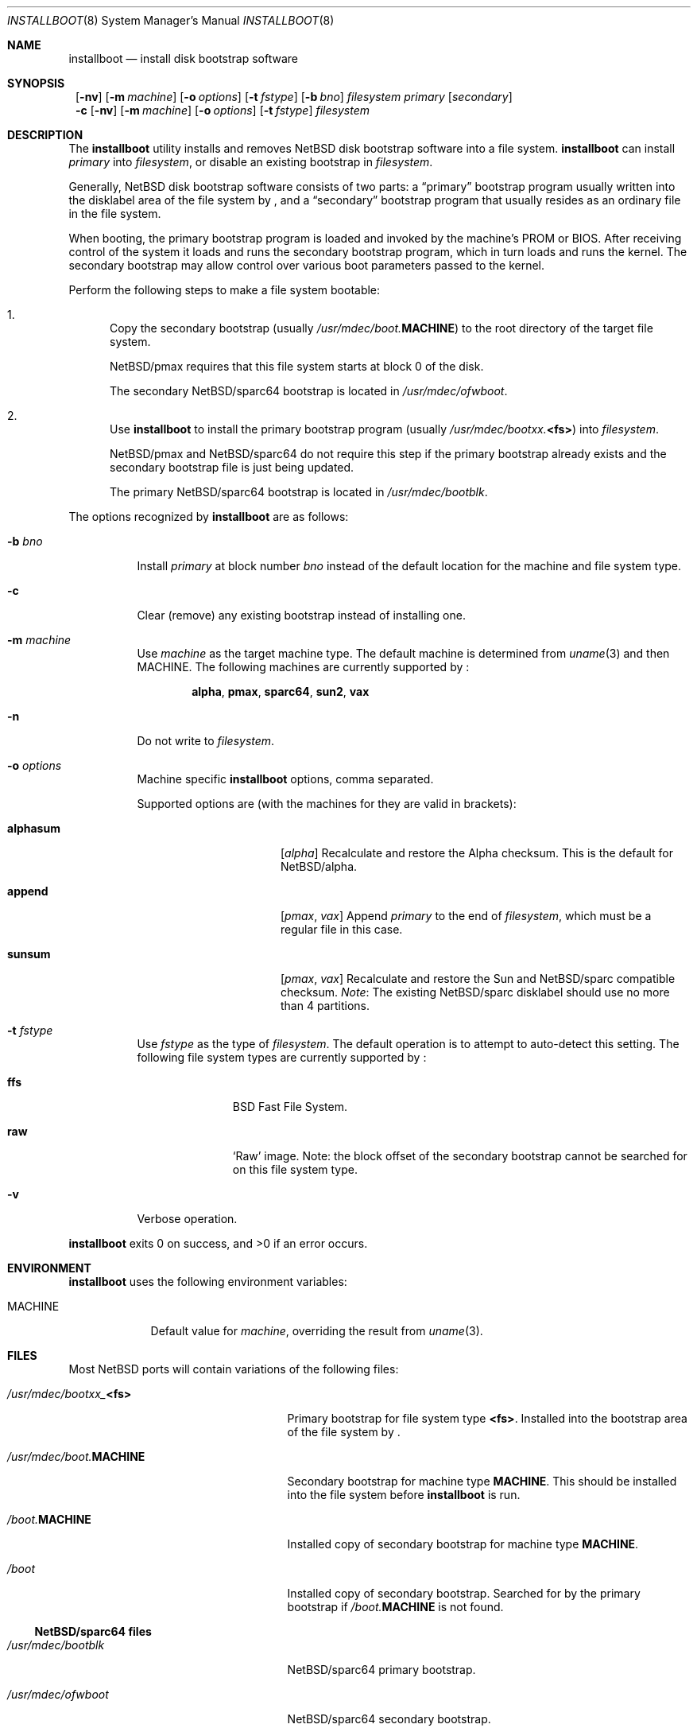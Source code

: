 .\"	$NetBSD: installboot.8,v 1.11 2002/04/30 14:45:12 lukem Exp $
.\"
.\" Copyright (c) 2002 The NetBSD Foundation, Inc.
.\" All rights reserved.
.\"
.\" This code is derived from software contributed to The NetBSD Foundation
.\" by Luke Mewburn of Wasabi Systems.
.\"
.\" Redistribution and use in source and binary forms, with or without
.\" modification, are permitted provided that the following conditions
.\" are met:
.\" 1. Redistributions of source code must retain the above copyright
.\"    notice, this list of conditions and the following disclaimer.
.\" 2. Redistributions in binary form must reproduce the above copyright
.\"    notice, this list of conditions and the following disclaimer in the
.\"    documentation and/or other materials provided with the distribution.
.\" 3. All advertising materials mentioning features or use of this software
.\"    must display the following acknowledgement:
.\"	This product includes software developed by the NetBSD
.\"	Foundation, Inc. and its contributors.
.\" 4. Neither the name of The NetBSD Foundation nor the names of its
.\"    contributors may be used to endorse or promote products derived
.\"    from this software without specific prior written permission.
.\"
.\" THIS SOFTWARE IS PROVIDED BY THE NETBSD FOUNDATION, INC. AND CONTRIBUTORS
.\" ``AS IS'' AND ANY EXPRESS OR IMPLIED WARRANTIES, INCLUDING, BUT NOT LIMITED
.\" TO, THE IMPLIED WARRANTIES OF MERCHANTABILITY AND FITNESS FOR A PARTICULAR
.\" PURPOSE ARE DISCLAIMED.  IN NO EVENT SHALL THE FOUNDATION OR CONTRIBUTORS
.\" BE LIABLE FOR ANY DIRECT, INDIRECT, INCIDENTAL, SPECIAL, EXEMPLARY, OR
.\" CONSEQUENTIAL DAMAGES (INCLUDING, BUT NOT LIMITED TO, PROCUREMENT OF
.\" SUBSTITUTE GOODS OR SERVICES; LOSS OF USE, DATA, OR PROFITS; OR BUSINESS
.\" INTERRUPTION) HOWEVER CAUSED AND ON ANY THEORY OF LIABILITY, WHETHER IN
.\" CONTRACT, STRICT LIABILITY, OR TORT (INCLUDING NEGLIGENCE OR OTHERWISE)
.\" ARISING IN ANY WAY OUT OF THE USE OF THIS SOFTWARE, EVEN IF ADVISED OF THE
.\" POSSIBILITY OF SUCH DAMAGE.
.\"
.Dd April 23, 2002
.Dt INSTALLBOOT 8
.Os
.Sh NAME
.Nm installboot
.Nd install disk bootstrap software
.
.Sh SYNOPSIS
.Nm ""
.Op Fl nv
.Bk -words
.Op Fl m Ar machine
.Ek
.Bk -words
.Op Fl o Ar options
.Ek
.Bk -words
.Op Fl t Ar fstype
.Ek
.Bk -words
.Op Fl b Ar bno
.Ek
.Ar filesystem
.Ar primary
.Op Ar secondary
.Nm ""
.Fl c
.Op Fl nv
.Bk -words
.Op Fl m Ar machine
.Ek
.Bk -words
.Op Fl o Ar options
.Ek
.Bk -words
.Op Fl t Ar fstype
.Ek
.Ar filesystem
.
.Sh DESCRIPTION
The
.Nm
utility installs and removes
.Nx
disk bootstrap software into a file system.
.Nm
can install
.Ar primary
into
.Ar filesystem ,
or disable an existing bootstrap in
.Ar filesystem .
.Pp
Generally,
.Nx
disk bootstrap software consists of two parts: a
.Dq primary
bootstrap program usually written into the disklabel area of the
file system by
.Nm "" ,
and a
.Dq secondary
bootstrap program that usually resides as an ordinary file in the file system.
.Pp
When booting, the primary bootstrap program is loaded and invoked by
the machine's PROM or BIOS.
After receiving control of the system it loads and runs the secondary
bootstrap program, which in turn loads and runs the kernel.
The secondary bootstrap may allow control over various boot parameters
passed to the kernel.
.Pp
Perform the following steps to make a file system bootable:
.Bl -enum
.It
Copy the secondary bootstrap (usually
.Pa /usr/mdec/boot. Ns Sy MACHINE )
to the root directory of the target file system.
.Pp
.Nx Ns Tn /pmax
requires that this file system starts at block 0 of the disk.
.Pp
The secondary
.Nx Ns Tn /sparc64
bootstrap is located in
.Pa /usr/mdec/ofwboot .
.
.It
Use
.Nm
to install the primary bootstrap program
(usually
.Pa /usr/mdec/bootxx. Ns Sy <fs> )
into
.Ar filesystem .
.Pp
.Nx Ns Tn /pmax
and
.Nx Ns Tn /sparc64
do not require this step if the primary bootstrap already exists
and the secondary bootstrap file is just being updated.
.Pp
The primary
.Nx Ns Tn /sparc64
bootstrap is located in
.Pa /usr/mdec/bootblk .
.El
.Pp
The options recognized by
.Nm
are as follows:
.
.Bl -tag -width "foobar"
.
.It Fl b Ar bno
Install
.Ar primary
at block number
.Ar bno
instead of the default location for the machine and file system type.
.
.It Fl c
Clear (remove) any existing bootstrap instead of installing one.
.
.It Fl m Ar machine
Use
.Ar machine
as the target machine type.
The default machine is determined from
.Xr uname 3
and then
.Ev MACHINE .
The following machines are currently supported by
.Nm "" :
.Bd -ragged -offset indent
.Sy alpha ,
.Sy pmax ,
.Sy sparc64 ,
.Sy sun2 ,
.Sy vax
.Ed
.
.
.It Fl n
Do not write to
.Ar filesystem .
.
.It Fl o Ar options
Machine specific
.Nm
options, comma separated.
.Pp
Supported options are (with the machines for they are valid in brackets):
.
.Bl -tag -offset indent -width alphasum
.
.It Sy alphasum
.Em [ alpha ]
Recalculate and restore the Alpha checksum.
This is the default for
.Nx Ns Tn /alpha .
.
.It Sy append
.Em [ pmax ,
.Em vax ]
Append
.Ar primary
to the end of
.Ar filesystem ,
which must be a regular file in this case.
.
.It Sy sunsum
.Em [ pmax ,
.Em vax ]
Recalculate and restore the Sun and
.Nx Ns Tn /sparc
compatible checksum.
.Em Note :
The existing
.Nx Ns Tn /sparc
disklabel should use no more than 4 partitions.
.El
.
.It Fl t Ar fstype
Use
.Ar fstype
as the type of
.Ar filesystem .
The default operation is to attempt to auto-detect this setting.
The following file system types are currently supported by
.Nm "" :
.
.Bl -tag -offset indent -width ffs
.
.It Sy ffs
.Bx
Fast File System.
.
.It Sy raw
.Sq Raw
image.
Note: the block offset of the secondary bootstrap cannot be searched
for on this file system type.
.El
.
.It Fl v
Verbose operation.
.El
.Pp
.Nm
exits 0 on success, and \*[Gt]0 if an error occurs.
.
.Sh ENVIRONMENT
.Nm
uses the following environment variables:
.
.Bl -tag -width "MACHINE"
.
.It Ev MACHINE
Default value for
.Ar machine ,
overriding the result from
.Xr uname 3 .
.
.El
.
.Sh FILES
Most NetBSD ports will contain variations of the following files:
.Pp
.Bl -tag -width /usr/mdec/boot.$MACHINE
.
.It Pa /usr/mdec/bootxx_ Ns Sy <fs>
Primary bootstrap for file system type
.Sy <fs> .
Installed into the bootstrap area of the file system by
.Nm "" .
.
.It Pa /usr/mdec/boot. Ns Sy MACHINE
Secondary bootstrap for machine type
.Sy MACHINE .
This should be installed into the file system before
.Nm
is run.
.
.It Pa /boot. Ns Sy MACHINE
Installed copy of secondary bootstrap for machine type
.Sy MACHINE .
.
.It Pa /boot
Installed copy of secondary bootstrap.
Searched for by the primary bootstrap if
.Pa /boot. Ns Sy MACHINE
is not found.
.
.El
.Pp
.Ss NetBSD/sparc64 files
.
.Bl -tag -width /usr/mdec/boot.$MACHINE
.
.It Pa /usr/mdec/bootblk
.Nx Ns Tn /sparc64
primary bootstrap.
.
.It Pa /usr/mdec/ofwboot
.Nx Ns Tn /sparc64
secondary bootstrap.
.
.It Pa /ofwboot
Installed copy of
.Nx Ns Tn /sparc64
secondary bootstrap.
.
.El
.
.Sh EXAMPLES
.Ss NetBSD/pmax examples
Install the Berkeley Fast File System primary bootstrap on to disk sd0:
.D1 Ic installboot /dev/rsd0c /usr/mdec/bootxx_ffs
.Pp
Remove the primary bootstrap from disk sd1:
.Dl Ic installboot -c /dev/swd1c
.Pp
Install the ISO 9660 primary bootstrap in the file
.Pa /tmp/cd-image :
.Dl Ic installboot -m pmax /tmp/cd-image /usr/mdec/bootxx_cd9660
.Pp
Make an ISO 9660 filesystem in the file
.Pa /tmp/cd-image
and install the ISO 9660 primary bootstrap in the filesystem, where the
source directory for the ISO 9660 filesystem contains a kernel, the
primary bootstrap
.Pa bootxx_cd9660
and the secondary bootstrap
.Pa boot.pmax :
.Dl Ic mkisofs -o /tmp/cd-image -a -l -v iso-source-dir
.Dl ...
.Dl 48 51 iso-source-dir/bootxx_cd9660
.Dl ...
.Dl Ic installboot -b `expr 48 \e* 4` /tmp/cd-image /usr/mdec/bootxx_cd9660
.
.Sh SEE ALSO
.Xr uname 3 ,
.Xr boot 8 ,
.Xr disklabel 8 ,
.Xr init 8
.
.Sh HISTORY
This implementation of
.Nm
appeared in
.Nx 1.6 .
.
.Sh AUTHORS
The machine independent portion of this implementation of
.Nm
was written by Luke Mewburn.
The following people contributed to the various machine dependent
back-ends:
Simon Burge (pmax),
Chris Demetriou (alpha),
Matthew Fredette (sun2),
Matthew Green (sparc64),
Ross Harvey (alpha),
and
Matt Thomas (vax).
.
.Sh BUGS
There are not currently primary bootstraps to support all file systems
types which are capable of being the root file system.
.Ss NetBSD/pmax bugs
The
.Nx Ns Tn /pmax
secondary bootstrap program can only load kernels from file
systems starting at the beginning of disks.
.Pp
The size of primary bootstrap programs is restricted to 7.5KB, even
though some file systems (e.g. ISO 9660) are able to accommodate larger
ones.
